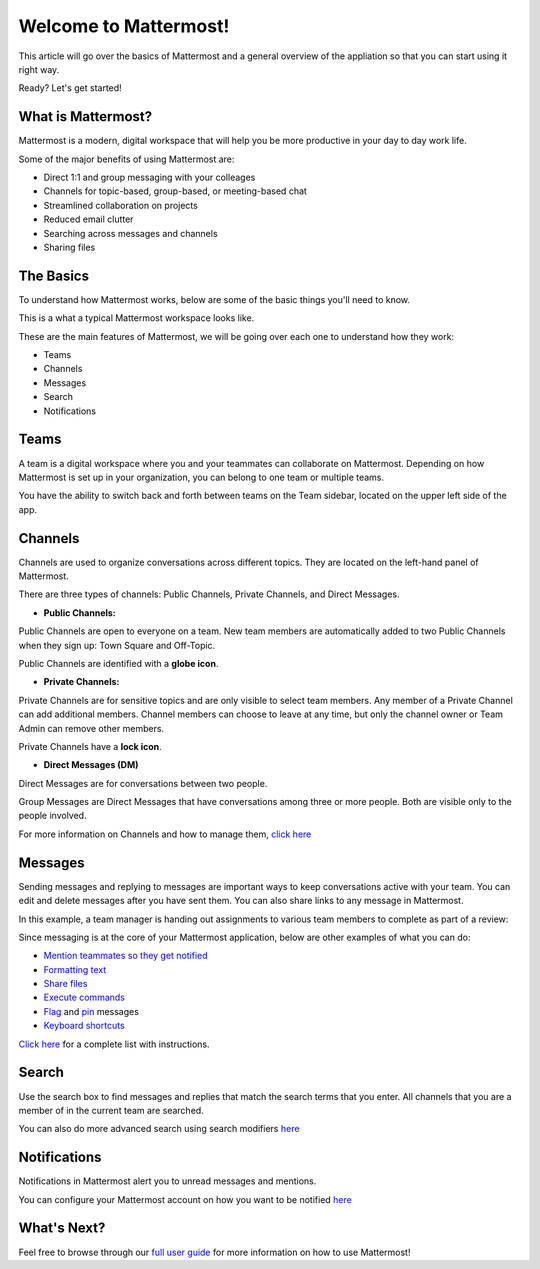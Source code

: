 Welcome to Mattermost!
==========

This article will go over the basics of Mattermost and a general overview of the appliation so that you can start using it right way.

Ready? Let's get started!


**What is Mattermost?**
-----------------------------------

Mattermost is a modern, digital workspace that will help you be more productive in your day to day work life.

Some of the major benefits of using Mattermost are:

- Direct 1:1 and group messaging with your colleages
- Channels for topic-based, group-based, or meeting-based chat
- Streamlined collaboration on projects
- Reduced email clutter
- Searching across messages and channels
- Sharing files


**The Basics**
---------------------

To understand how Mattermost works, below are some of the basic things you'll need to know. 

This is a what a typical Mattermost workspace looks like. 

.. image:: ../../images/ui3.png
   :alt: ui


These are the main features of Mattermost, we will be going over each one to understand how they work:

- Teams
- Channels
- Messages
- Search
- Notifications



**Teams**
---------------------
A team is a digital workspace where you and your teammates can collaborate on Mattermost. Depending on how Mattermost is set up in your organization, you can belong to one team or multiple teams.

You have the ability to switch back and forth between teams on the Team sidebar, located on the upper left side of the app.

.. image:: ../../images/ui_teams.png
   :alt: ui_teams


**Channels**
---------------------
Channels are used to organize conversations across different topics. They are located on the left-hand panel of Mattermost. 

There are three types of channels: Public Channels, Private Channels, and Direct Messages.


.. image:: ../../images/ui_channels2.png
   :alt: ui_channels


- **Public Channels:**

Public Channels are open to everyone on a team. New team members are automatically added to two Public Channels when they sign up: Town Square and Off-Topic.

Public Channels are identified with a **globe icon**.

- **Private Channels:**

Private Channels are for sensitive topics and are only visible to select team members. Any member of a Private Channel can add additional members. Channel members can choose to leave at any time, but only the channel owner or Team Admin can remove other members.

Private Channels have a **lock icon**.

- **Direct Messages (DM)**

Direct Messages are for conversations between two people. 

Group Messages are Direct Messages that have conversations among three or more people. Both are visible only to the people involved.


For more information on Channels and how to manage them, `click here <https://docs.mattermost.com/help/getting-started/organizing-conversations.html>`__


**Messages**
---------------------
Sending messages and replying to messages are important ways to keep conversations active with your team. You can edit and delete messages after you have sent them. You can also share links to any message in Mattermost.

In this example, a team manager is handing out assignments to various team members to complete as part of a review:

.. image:: ../../images/ui_messages.png
   :alt: ui_messages

Since messaging is at the core of your Mattermost application, below are other examples of what you can do:

- `Mention teammates so they get notified <https://docs.mattermost.com/help/messaging/mentioning-teammates.html>`__
- `Formatting text <https://docs.mattermost.com/help/messaging/formatting-text.html>`__
- `Share files <https://docs.mattermost.com/help/messaging/attaching-files.html>`__
- `Execute commands <https://docs.mattermost.com/help/messaging/executing-commands.html>`__
- `Flag <https://docs.mattermost.com/help/messaging/flagging-messages.html>`__ and `pin <https://docs.mattermost.com/help/messaging/pinning-messages.html>`__ messages
- `Keyboard shortcuts <https://docs.mattermost.com/help/messaging/keyboard-shortcuts.html>`__

`Click here <https://docs.mattermost.com/guides/user.html#messaging>`__ for a complete list with instructions.


**Search**
---------------------
Use the search box to find messages and replies that match the search terms that you enter. All channels that you are a member of in the current team are searched.

.. image:: ../../images/ui_search.png
   :alt: ui_search

You can also do more advanced search using search modifiers `here <https://docs.mattermost.com/help/getting-started/searching.html>`__

**Notifications**
---------------------
Notifications in Mattermost alert you to unread messages and mentions.

.. image:: ../../images/ui_notifications.png
   :alt: ui_notifications

You can configure your Mattermost account on how you want to be notified `here <https://docs.mattermost.com/help/getting-started/configuring-notifications.html>`__


**What's Next?**
--------------------- 
Feel free to browse through our `full user guide <https://docs.mattermost.com/guides/user.html>`__ for more information on how to use Mattermost!
